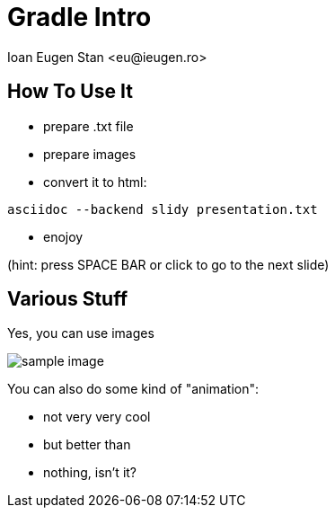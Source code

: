= Gradle Intro
:author:    Ioan Eugen Stan <eu@ieugen.ro>
:copyright: Ioan Eugen Stan
:backend:   slidy
:max-width: 45em
:data-uri:
:icons:


How To Use It
-------------

* prepare +.txt+ file
* prepare images
* convert it to html:

----
asciidoc --backend slidy presentation.txt
----

* enojoy

(hint: press SPACE BAR or click to go to the next slide)


Various Stuff
-------------

.Yes, you can use images
image:sample_image.png[]

You can also do some kind of "animation":

[role="incremental"]
- not very very cool
- but better than
- nothing, isn't it?
